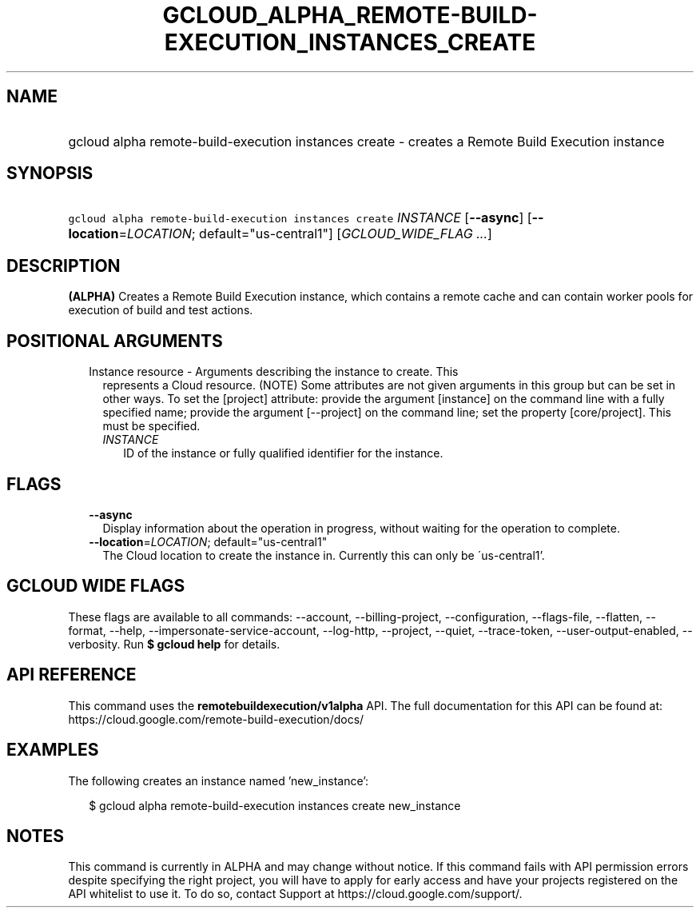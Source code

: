 
.TH "GCLOUD_ALPHA_REMOTE\-BUILD\-EXECUTION_INSTANCES_CREATE" 1



.SH "NAME"
.HP
gcloud alpha remote\-build\-execution instances create \- creates a Remote Build Execution instance



.SH "SYNOPSIS"
.HP
\f5gcloud alpha remote\-build\-execution instances create\fR \fIINSTANCE\fR [\fB\-\-async\fR] [\fB\-\-location\fR=\fILOCATION\fR;\ default="us\-central1"] [\fIGCLOUD_WIDE_FLAG\ ...\fR]



.SH "DESCRIPTION"

\fB(ALPHA)\fR Creates a Remote Build Execution instance, which contains a remote
cache and can contain worker pools for execution of build and test actions.



.SH "POSITIONAL ARGUMENTS"

.RS 2m
.TP 2m

Instance resource \- Arguments describing the instance to create. This
represents a Cloud resource. (NOTE) Some attributes are not given arguments in
this group but can be set in other ways. To set the [project] attribute: provide
the argument [instance] on the command line with a fully specified name; provide
the argument [\-\-project] on the command line; set the property [core/project].
This must be specified.

.RS 2m
.TP 2m
\fIINSTANCE\fR
ID of the instance or fully qualified identifier for the instance.


.RE
.RE
.sp

.SH "FLAGS"

.RS 2m
.TP 2m
\fB\-\-async\fR
Display information about the operation in progress, without waiting for the
operation to complete.

.TP 2m
\fB\-\-location\fR=\fILOCATION\fR; default="us\-central1"
The Cloud location to create the instance in. Currently this can only be
\'us\-central1'.


.RE
.sp

.SH "GCLOUD WIDE FLAGS"

These flags are available to all commands: \-\-account, \-\-billing\-project,
\-\-configuration, \-\-flags\-file, \-\-flatten, \-\-format, \-\-help,
\-\-impersonate\-service\-account, \-\-log\-http, \-\-project, \-\-quiet,
\-\-trace\-token, \-\-user\-output\-enabled, \-\-verbosity. Run \fB$ gcloud
help\fR for details.



.SH "API REFERENCE"

This command uses the \fBremotebuildexecution/v1alpha\fR API. The full
documentation for this API can be found at:
https://cloud.google.com/remote\-build\-execution/docs/



.SH "EXAMPLES"

The following creates an instance named 'new_instance':

.RS 2m
$ gcloud alpha remote\-build\-execution instances create new_instance
.RE



.SH "NOTES"

This command is currently in ALPHA and may change without notice. If this
command fails with API permission errors despite specifying the right project,
you will have to apply for early access and have your projects registered on the
API whitelist to use it. To do so, contact Support at
https://cloud.google.com/support/.

